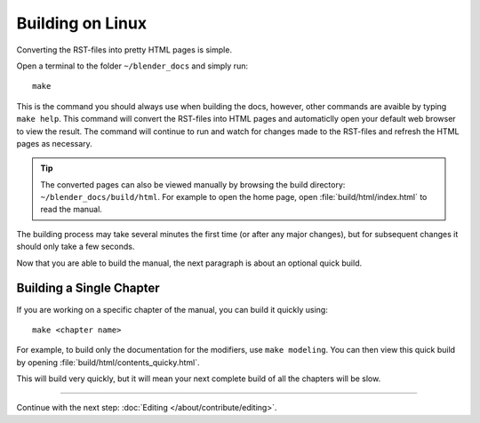 .. highlight:: sh

*****************
Building on Linux
*****************

Converting the RST-files into pretty HTML pages is simple.

Open a terminal to the folder ``~/blender_docs`` and simply run::

   make

This is the command you should always use when building the docs,
however, other commands are avaible by typing ``make help``.
This command will convert the RST-files into HTML pages
and automaticlly open your default web browser to view the result.
The command will continue to run and watch for changes made to the RST-files
and refresh the HTML pages as necessary.

.. tip::

   The converted pages can also be viewed manually by browsing the build directory: ``~/blender_docs/build/html``.
   For example to open the home page, open :file:`build/html/index.html` to read the manual.


The building process may take several minutes the first time (or after any major changes),
but for subsequent changes it should only take a few seconds.

Now that you are able to build the manual, the next paragraph is about an optional quick build.


Building a Single Chapter
=========================

If you are working on a specific chapter of the manual, you can build it quickly using::

   make <chapter name>

For example, to build only the documentation for the modifiers, use ``make modeling``.
You can then view this quick build by opening :file:`build/html/contents_quicky.html`.

This will build very quickly, but it will mean your next complete build of all the chapters will be slow.


------------------------

Continue with the next step: :doc:`Editing </about/contribute/editing>`.
